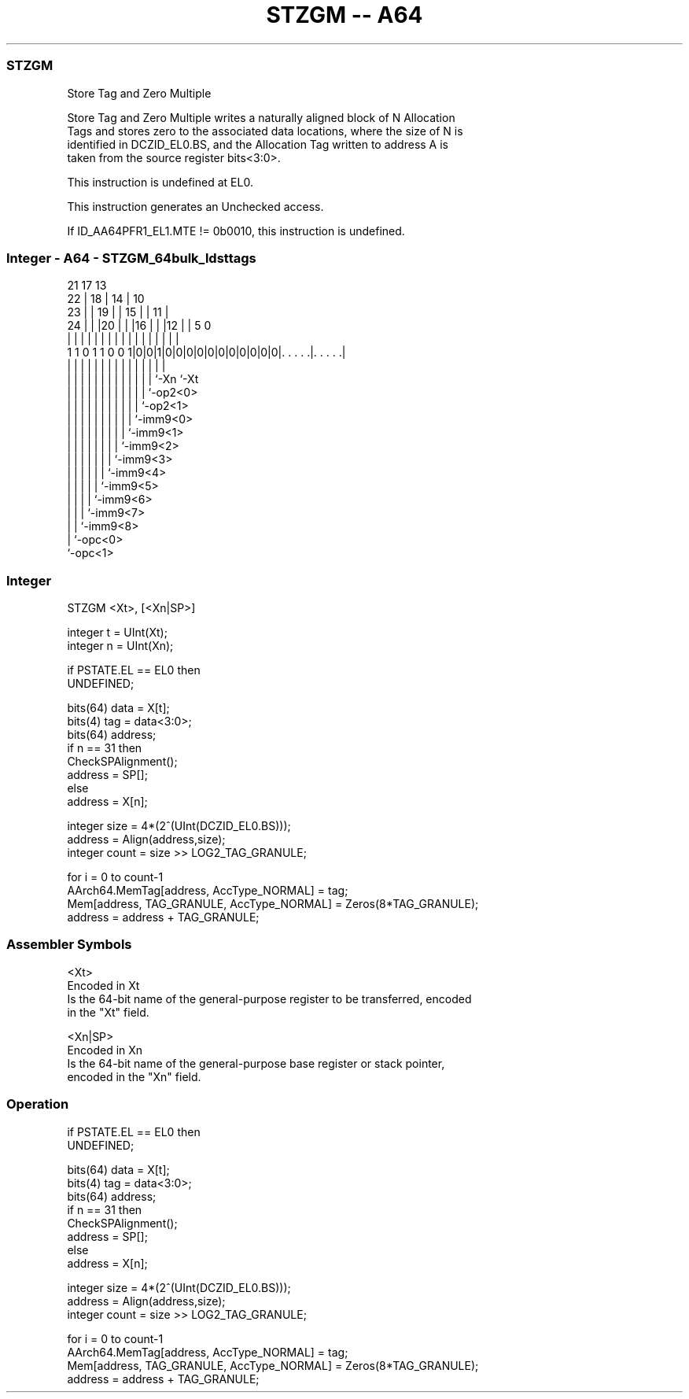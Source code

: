 .nh
.TH "STZGM -- A64" "7" " "  "instruction" "general"
.SS STZGM
 Store Tag and Zero Multiple

 Store Tag and Zero Multiple writes a naturally aligned block of N Allocation
 Tags and stores zero to the associated data locations, where the size of N is
 identified in DCZID_EL0.BS, and the Allocation Tag written to address A is
 taken from the source register bits<3:0>.

 This instruction is undefined at EL0.

 This instruction generates an Unchecked access.

 If ID_AA64PFR1_EL1.MTE != 0b0010, this instruction is undefined.



.SS Integer - A64 - STZGM_64bulk_ldsttags
 
                       21      17      13                          
                     22 |    18 |    14 |    10                    
                   23 | |  19 | |  15 | |  11 |                    
                 24 | | |20 | | |16 | | |12 | |         5         0
                  | | | | | | | | | | | | | | |         |         |
   1 1 0 1 1 0 0 1|0|0|1|0|0|0|0|0|0|0|0|0|0|0|. . . . .|. . . . .|
                  | |   | | | | | | | | | | | |         |
                  | |   | | | | | | | | | | | `-Xn      `-Xt
                  | |   | | | | | | | | | | `-op2<0>
                  | |   | | | | | | | | | `-op2<1>
                  | |   | | | | | | | | `-imm9<0>
                  | |   | | | | | | | `-imm9<1>
                  | |   | | | | | | `-imm9<2>
                  | |   | | | | | `-imm9<3>
                  | |   | | | | `-imm9<4>
                  | |   | | | `-imm9<5>
                  | |   | | `-imm9<6>
                  | |   | `-imm9<7>
                  | |   `-imm9<8>
                  | `-opc<0>
                  `-opc<1>
  
  
 
.SS Integer
 
 STZGM  <Xt>, [<Xn|SP>]
 
 integer t = UInt(Xt);
 integer n = UInt(Xn);
 
 if PSTATE.EL == EL0 then
     UNDEFINED;
 
 bits(64) data = X[t];
 bits(4) tag = data<3:0>;
 bits(64) address;
 if n == 31 then
     CheckSPAlignment();
     address = SP[];
 else
     address = X[n];
 
 integer size = 4*(2^(UInt(DCZID_EL0.BS)));
 address = Align(address,size);
 integer count = size >> LOG2_TAG_GRANULE;
 
 for i = 0 to count-1
     AArch64.MemTag[address, AccType_NORMAL] = tag;
     Mem[address, TAG_GRANULE, AccType_NORMAL] = Zeros(8*TAG_GRANULE);
     address = address + TAG_GRANULE;
 

.SS Assembler Symbols

 <Xt>
  Encoded in Xt
  Is the 64-bit name of the general-purpose register to be transferred, encoded
  in the "Xt" field.

 <Xn|SP>
  Encoded in Xn
  Is the 64-bit name of the general-purpose base register or stack pointer,
  encoded in the "Xn" field.



.SS Operation

 if PSTATE.EL == EL0 then
     UNDEFINED;
 
 bits(64) data = X[t];
 bits(4) tag = data<3:0>;
 bits(64) address;
 if n == 31 then
     CheckSPAlignment();
     address = SP[];
 else
     address = X[n];
 
 integer size = 4*(2^(UInt(DCZID_EL0.BS)));
 address = Align(address,size);
 integer count = size >> LOG2_TAG_GRANULE;
 
 for i = 0 to count-1
     AArch64.MemTag[address, AccType_NORMAL] = tag;
     Mem[address, TAG_GRANULE, AccType_NORMAL] = Zeros(8*TAG_GRANULE);
     address = address + TAG_GRANULE;

